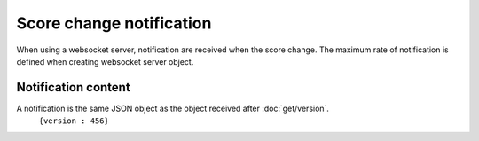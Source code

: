.. index::
   single: notification

Score change notification
=========================

When using a websocket server, notification are received when the score change. The maximum rate of notification is defined when creating websocket server object.

Notification content
####################

A notification is the same JSON object as the object received after :doc:`get/version`.
	``{version : 456}``
